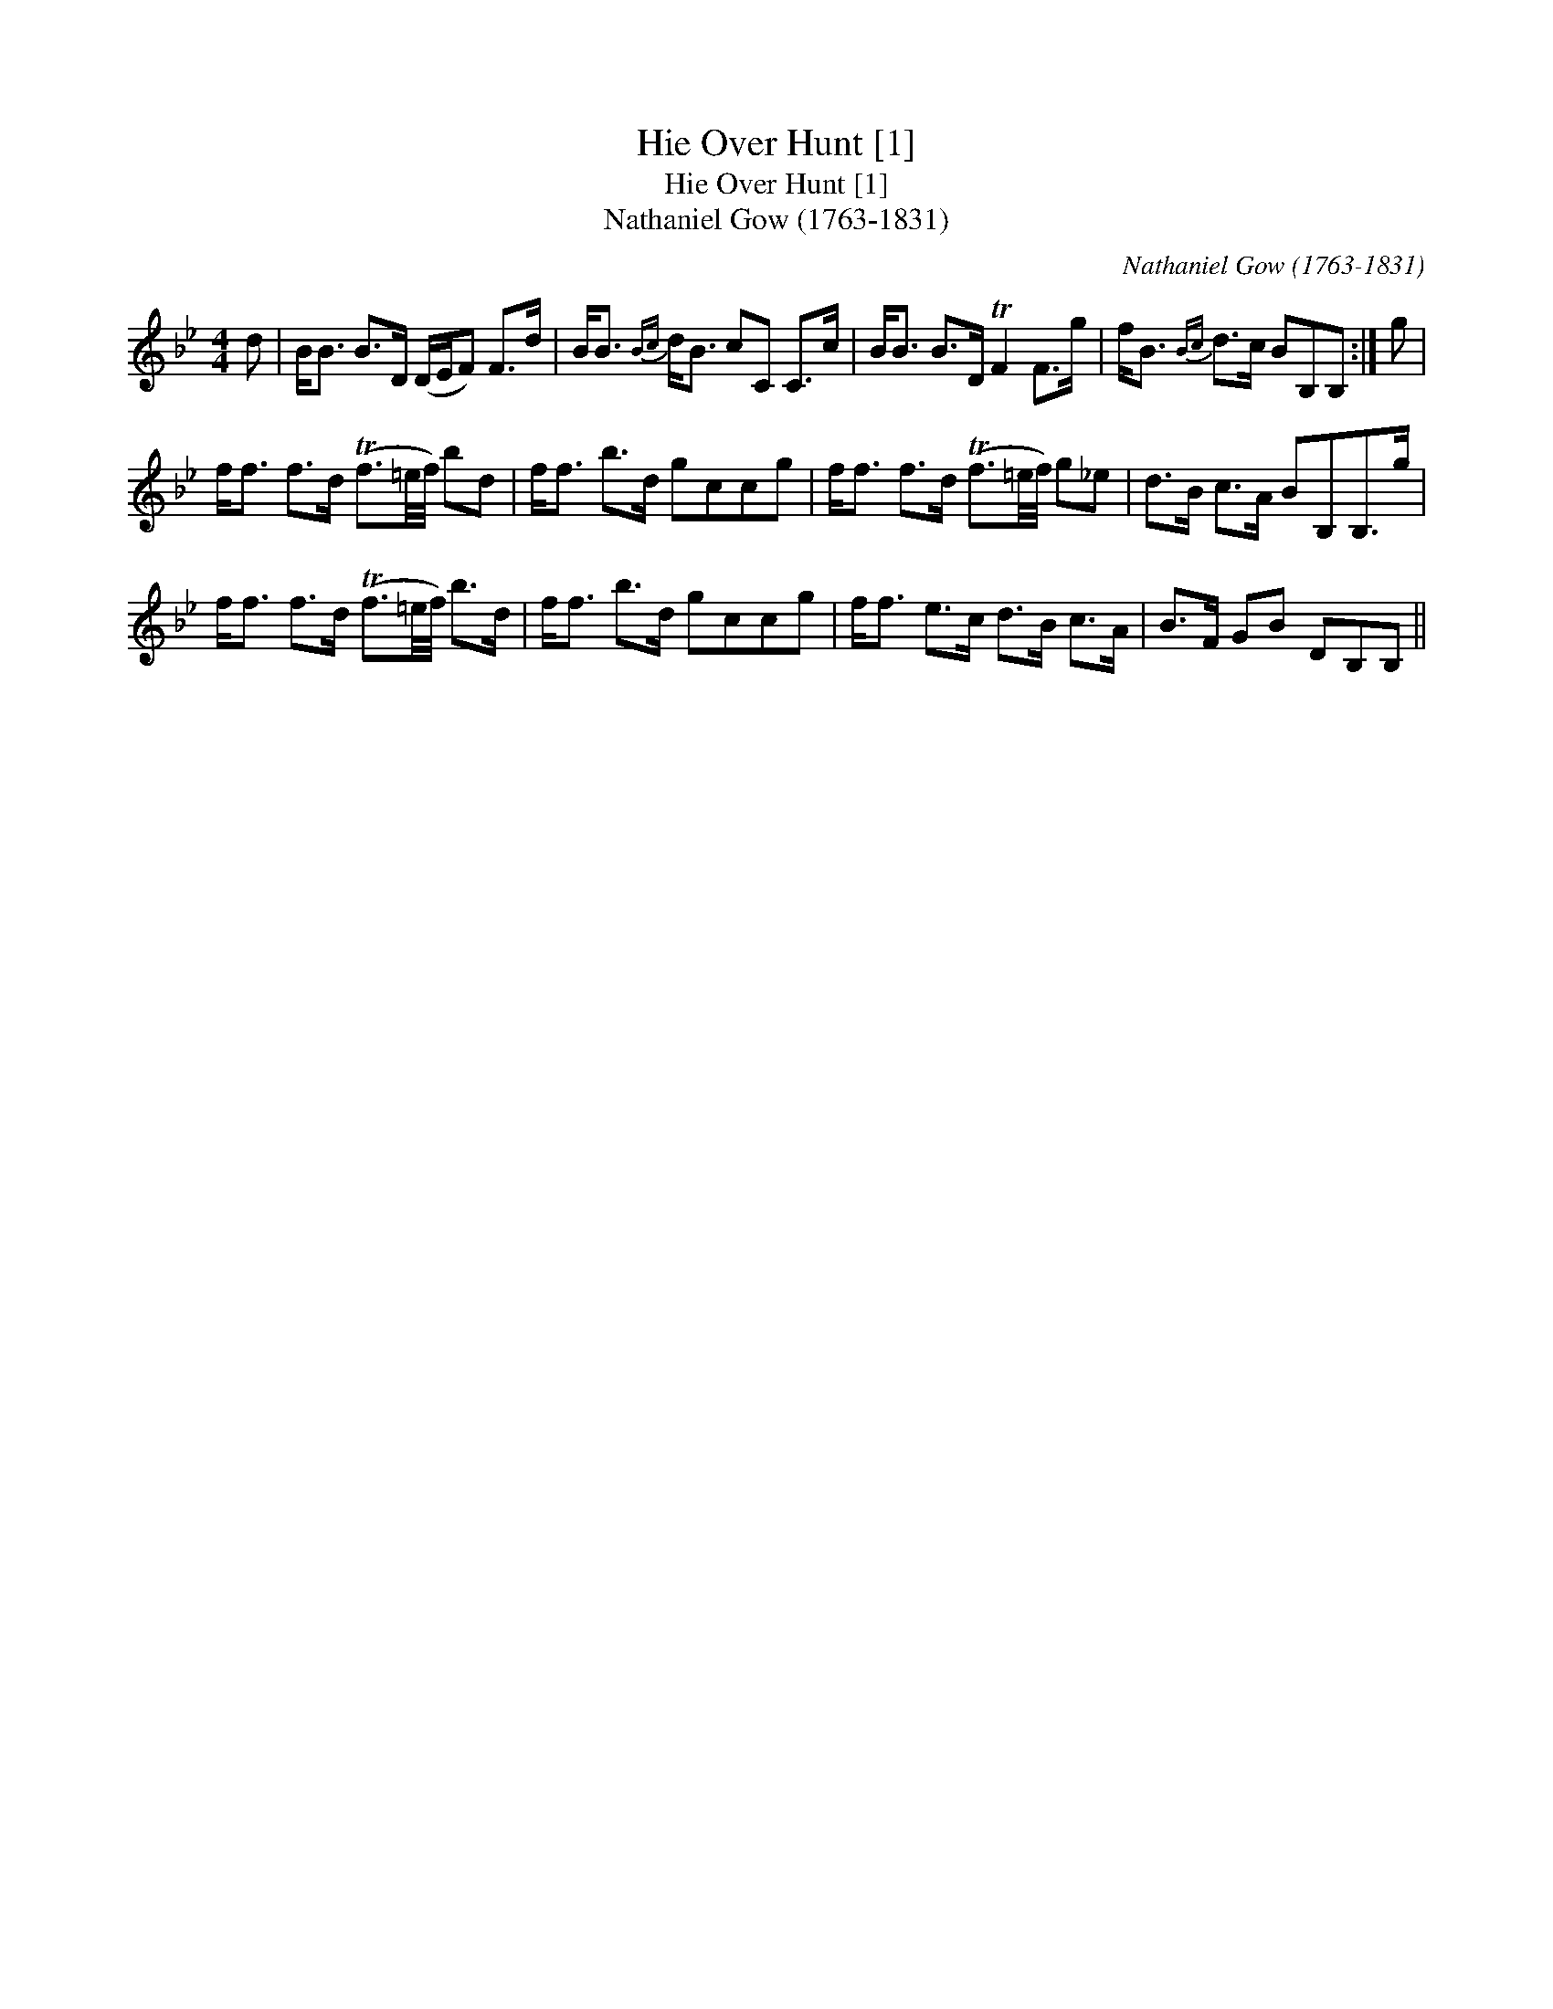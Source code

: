 X:1
T:Hie Over Hunt [1]
T:Hie Over Hunt [1]
T:Nathaniel Gow (1763-1831)
C:Nathaniel Gow (1763-1831)
L:1/8
M:4/4
K:Bb
V:1 treble 
V:1
 d | B<B B>D (D/E/F) F>d | B<B{Bc} d<B cC C>c | B<B B>D TF2 F>g | f<B{Bc} d>c BB,B, :| g | %6
 f<f f>d (Tf3/2=e/4f/4) bd | f<f b>d gccg | f<f f>d (Tf3/2=e/4f/4) g_e | d>B c>A BB,B,>g | %10
 f<f f>d (Tf3/2=e/4f/4) b>d | f<f b>d gccg | f<f e>c d>B c>A | B>F GB DB,B, || %14

